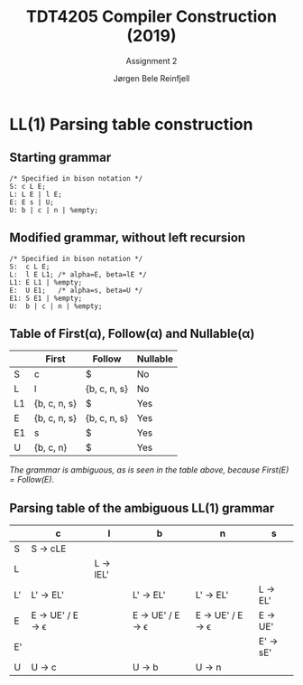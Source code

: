 #+TITLE: TDT4205 Compiler Construction (2019)
#+SUBTITLE: Assignment 2
#+AUTHOR: Jørgen Bele Reinfjell
#+OPTIONS: toc:nil

* LL(1) Parsing table construction
** Starting grammar
#+BEGIN_SRC bison
/* Specified in bison notation */
S: c L E;
L: L E | l E;
E: E s | U;
U: b | c | n | %empty;
#+END_SRC

** Modified grammar, without left recursion
#+BEGIN_SRC bison
/* Specified in bison notation */
S:  c L E;
L:  l E L1; /* alpha=E, beta=lE */
L1: E L1 | %empty;
E:  U E1;   /* alpha=s, beta=U */
E1: S E1 | %empty;
U:  b | c | n | %empty;
#+END_SRC

** Table of First(\alpha), Follow(\alpha) and Nullable(\alpha)
|    | First        | Follow       | Nullable |
|----+--------------+--------------+----------|
| S  | c            | $            | No       |
| L  | l            | {b, c, n, s} | No       |
| L1 | {b, c, n, s} | $            | Yes      |
| E  | {b, c, n, s} | {b, c, n, s} | Yes      |
| E1 | s            | $            | Yes      |
| U  | {b, c, n}    | $            | Yes      |


/The grammar is ambiguous, as is seen in the table above,
because $First(E) = Follow(E)$./

** Parsing table of the ambiguous LL(1) grammar
|    | c                        | l         | b                        | n           | s         |
|----+--------------------------+-----------+--------------------------+-------------+-----------|
| S  | S \rightarrow cLE                 |           |                          |             |           |
| L  |                          | L \rightarrow lEL' |                          |             |           |
| L' | L' \rightarrow EL'                |           | L' \rightarrow EL'                | L' \rightarrow EL'   | L \rightarrow EL'  |
| E  | E \rightarrow UE' / E \rightarrow \epsilon |           | E \rightarrow UE' / E \rightarrow \epsilon | E \rightarrow UE' / E \rightarrow \epsilon | E \rightarrow UE'  |
| E' |                          |           |                          |             | E' \rightarrow sE' |
| U  | U \rightarrow c                   |           | U \rightarrow b                   | U \rightarrow n      |           |
